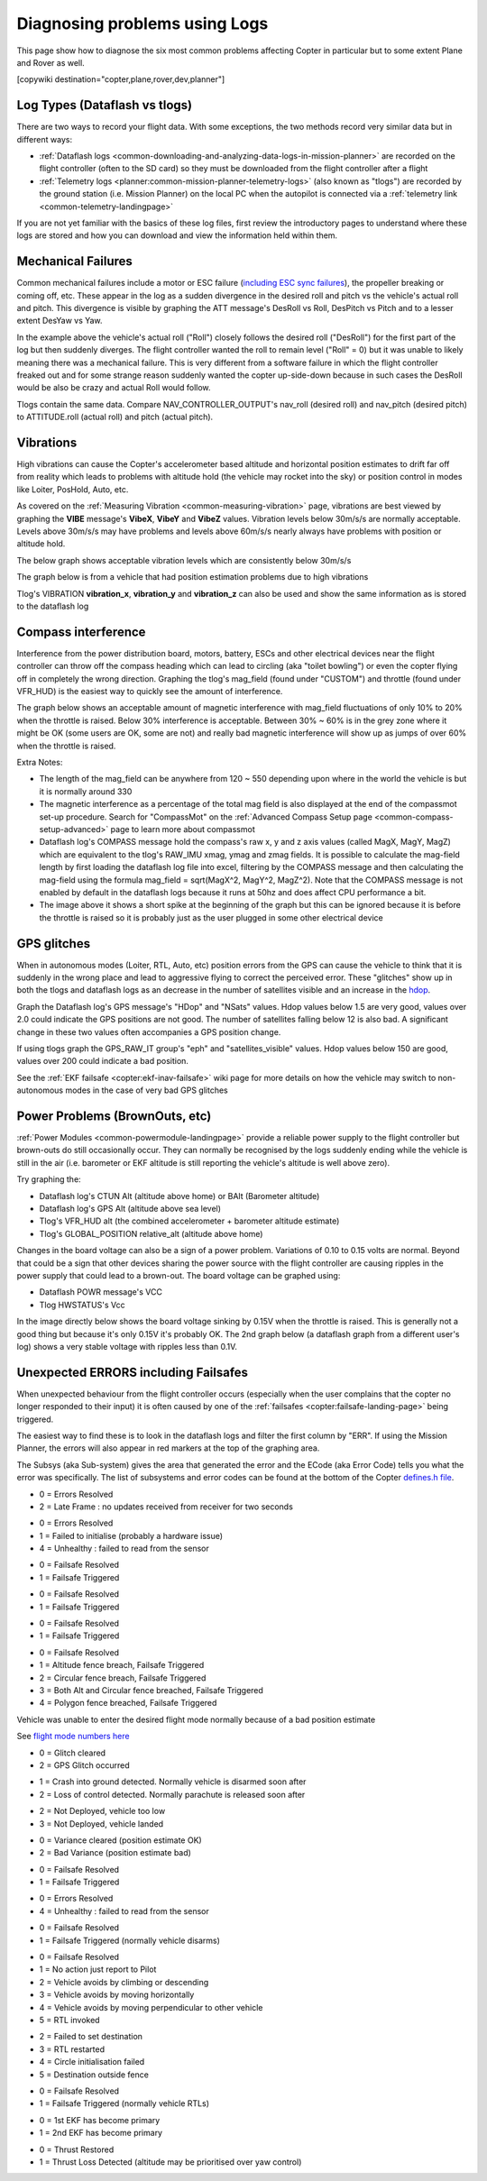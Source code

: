 .. _common-diagnosing-problems-using-logs:

==============================
Diagnosing problems using Logs
==============================

This page show how to diagnose the six most common problems affecting Copter in particular but to some extent Plane and Rover as well.

[copywiki destination="copter,plane,rover,dev,planner"]

Log Types (Dataflash vs tlogs)
==============================

There are two ways to record your flight data. With some exceptions, the
two methods record very similar data but in different ways:

-  :ref:`Dataflash logs <common-downloading-and-analyzing-data-logs-in-mission-planner>` are recorded on the flight controller (often to the SD card) so they must be downloaded from the flight controller after a flight
-  :ref:`Telemetry logs <planner:common-mission-planner-telemetry-logs>` (also known as "tlogs") are recorded by the ground station (i.e. Mission Planner) on the local PC when the autopilot is connected via a :ref:`telemetry link <common-telemetry-landingpage>`

If you are not yet familiar with the basics of these log files, first review the introductory pages to understand where these logs are stored and how you can download and view the information held within them.

.. _common-diagnosing-problems-using-logs_mechanical_failures:

Mechanical Failures
===================

Common mechanical failures include a motor or ESC failure (`including ESC sync failures <https://www.youtube.com/watch?v=hBUBbeyLe0Q>`__), the propeller breaking or coming off, etc.  These appear in the log as a sudden divergence in the desired roll and pitch vs the vehicle's actual roll and pitch.  This divergence is visible by graphing the ATT message's DesRoll vs Roll, DesPitch vs Pitch and to a lesser extent DesYaw vs Yaw.

.. image:: ../../../images/DiagnosingWithLogs_RollInVsRoll.png
    :target: ../_images/DiagnosingWithLogs_RollInVsRoll.png

In the example above the vehicle's actual roll ("Roll") closely follows the desired roll ("DesRoll") for the first part of the log but then suddenly diverges.  The flight controller wanted the roll to remain level ("Roll" = 0) but it was unable to likely meaning there was a mechanical failure.  This is very different from a software failure in which the flight controller freaked out and for some strange reason suddenly wanted the copter up-side-down because in such cases the DesRoll would be also be crazy and actual Roll would follow.

Tlogs contain the same data.  Compare NAV_CONTROLLER_OUTPUT's nav_roll (desired roll) and nav_pitch (desired pitch) to ATTITUDE.roll (actual roll) and pitch (actual pitch).

.. _common-diagnosing-problems-using-logs_vibrations:

Vibrations
==========

High vibrations can cause the Copter's accelerometer based altitude and horizontal position estimates to drift far off from reality which leads to problems with altitude hold (the vehicle may rocket into the sky) or position control in modes like Loiter, PosHold, Auto, etc.

As covered on the :ref:`Measuring Vibration <common-measuring-vibration>` page, vibrations are best viewed by graphing the **VIBE** message's **VibeX**, **VibeY** and **VibeZ** values.  Vibration levels below 30m/s/s are normally acceptable. Levels above 30m/s/s may have problems and levels above 60m/s/s nearly always have problems with position or altitude hold.

The below graph shows acceptable vibration levels which are consistently below 30m/s/s

.. image:: ../../../images/mp_vibe_dataflash_msg.png
    :target: ../_images/mp_vibe_dataflash_msg.png

The graph below is from a vehicle that had position estimation problems due to high vibrations

.. image:: ../../../images/mp_measuring_vibration_bad_vibes.png
    :target: ../_images/mp_measuring_vibration_bad_vibes.png

Tlog's VIBRATION **vibration_x**, **vibration_y** and **vibration_z** can also be used and show the same information as is stored to the dataflash log

.. image:: ../../../images/DiagnosingWithLogs_VibesTlog.png
    :target: ../_images/DiagnosingWithLogs_VibesTlog.png

.. _common-diagnosing-problems-using-logs_compass_interference:

Compass interference
====================

Interference from the power distribution board, motors, battery, ESCs and other electrical devices near the flight controller can throw off the compass heading which can lead to circling (aka "toilet bowling") or even the copter flying off in completely the wrong direction.  Graphing the tlog's mag_field (found under "CUSTOM") and throttle (found under VFR_HUD) is the easiest way to quickly see the amount of interference.

The graph below shows an acceptable amount of magnetic interference with mag_field fluctuations of only 10% to 20% when the throttle is raised.  Below 30% interference is acceptable.  Between 30% ~ 60% is in the grey zone where it might be OK (some users are OK, some are not) and really bad magnetic interference will show up as jumps of over 60% when the throttle is raised.

.. image:: ../../../images/DiagnosingWithLogs_MagFieldVsThr.png
    :target: ../_images/DiagnosingWithLogs_MagFieldVsThr.png

Extra Notes:

-  The length of the mag_field can be anywhere from 120 ~ 550 depending upon where in the world the vehicle is but it is normally around 330
-  The magnetic interference as a percentage of the total mag field is also displayed at the end of the compassmot set-up procedure.  Search for "CompassMot" on the :ref:`Advanced Compass Setup page <common-compass-setup-advanced>` page to learn more about compassmot
-  Dataflash log's COMPASS message hold the compass's raw x, y and z axis values (called MagX, MagY, MagZ) which are equivalent to the tlog's RAW_IMU xmag, ymag and zmag fields.  It is possible to calculate the mag-field length by first loading the dataflash log file into excel, filtering by the COMPASS message and then calculating the mag-field using the formula mag_field = sqrt(MagX^2, MagY^2, MagZ^2).  Note that the COMPASS message is not enabled by default in the dataflash logs because it runs at 50hz and does affect CPU performance a bit.
-  The image above it shows a short spike at the beginning of the graph but this can be ignored because it is before the throttle is raised so it is probably just as the user plugged in some other electrical device

.. _common-diagnosing-problems-using-logs_gps_glitches:

GPS glitches
============

When in autonomous modes (Loiter, RTL, Auto, etc) position errors from the GPS can cause the vehicle to think that it is suddenly in the wrong place and lead to aggressive flying to correct the perceived error.  These "glitches" show up in both the tlogs and dataflash logs as an decrease in the number of satellites visible and an increase in the `hdop <https://en.wikipedia.org/wiki/Dilution_of_precision_%28GPS%29>`__.

Graph the Dataflash log's GPS message's "HDop" and "NSats" values.  Hdop values below 1.5 are very good, values over 2.0 could indicate the GPS positions are not good.  The number of satellites falling below 12 is also bad.  A significant change in these two values often accompanies a GPS position change.

.. image:: ../../../images/DisagnosingWithLogs_GPShdopAndNumSats_DF.png
    :target: ../_images/DisagnosingWithLogs_GPShdopAndNumSats_DF.png

If using tlogs graph the GPS_RAW_IT group's "eph" and "satellites_visible" values.  Hdop values below 150 are good, values over 200 could indicate a bad position.

.. image:: ../../../images/DisagnosingWithLogs_GPShdopAndNumSats.png
    :target: ../_images/DisagnosingWithLogs_GPShdopAndNumSats.png

See the :ref:`EKF failsafe <copter:ekf-inav-failsafe>` wiki page for more details on how the vehicle may switch to non-autonomous modes in the case of very bad GPS glitches

Power Problems (BrownOuts, etc)
===============================

:ref:`Power Modules <common-powermodule-landingpage>` provide a reliable power supply to the flight controller but brown-outs do still occasionally occur.  They can normally be recognised by the logs suddenly ending while the vehicle is still in the air (i.e. barometer or EKF altitude is still reporting the vehicle's altitude is well above zero).

Try graphing the:

-  Dataflash log's CTUN Alt (altitude above home) or BAlt (Barometer altitude)
-  Dataflash log's GPS Alt (altitude above sea level)
-  Tlog's VFR_HUD alt (the combined accelerometer + barometer altitude estimate)
-  Tlog's GLOBAL_POSITION relative_alt (altitude above home)

.. image:: ../../../images/DiagnosingWithLogs_BrownOut.png
    :target: ../_images/DiagnosingWithLogs_BrownOut.png

Changes in the board voltage can also be a sign of a power problem.  Variations of 0.10 to 0.15 volts are normal.  Beyond that could be a sign that other devices sharing the power source with the flight controller are causing ripples in the power supply that could lead to a brown-out.  The board voltage can be graphed using:

-  Dataflash POWR message's VCC
-  Tlog HWSTATUS's Vcc

In the image directly below shows the board voltage sinking by 0.15V when the throttle is raised.  This is generally not a good thing but because it's only 0.15V it's probably OK. The 2nd graph below (a dataflash graph from a different user's log) shows a very stable voltage with ripples less than 0.1V.

.. image:: ../../../images/DiagnosingWithLogs_BoardVccVsThr.png
    :target: ../_images/DiagnosingWithLogs_BoardVccVsThr.png

.. image:: ../../../images/DiagnosingWithLogs_DataFlashBoardVcc.png
    :target: ../_images/DiagnosingWithLogs_DataFlashBoardVcc.png

Unexpected ERRORS including Failsafes
=====================================

When unexpected behaviour from the flight controller occurs (especially when the user complains that the copter no longer responded to their input) it is often caused by one of the :ref:`failsafes <copter:failsafe-landing-page>` being triggered.

The easiest way to find these is to look in the dataflash logs and filter the first column by "ERR".  If using the Mission Planner, the errors will also appear in red markers at the top of the graphing area.

.. image:: ../../../images/DiagnosingWithLogs_FilterForErrors.png
    :target: ../_images/DiagnosingWithLogs_FilterForErrors.png

The Subsys (aka Sub-system) gives the area that generated the error and the ECode (aka Error Code) tells you what the error was specifically.  The list of subsystems and error codes can be found at the bottom of the Copter `defines.h file <https://github.com/ArduPilot/ardupilot/blob/master/ArduCopter/defines.h#L339>`__.

.. raw:: html

   <table border="1" class="docutils">
   <tbody>
   <tr>
   <th>Subsys</th>
   <th>ECode and Description</th>
   </tr>
   <tr>
   <td>2 = Radio</td>
   <td>

- 0 = Errors Resolved
- 2 = Late Frame : no updates received from receiver for two seconds

.. raw:: html

   </td>
   </tr>
   <tr>
   <td>3 = Compass</td>
   <td>

- 0 = Errors Resolved
- 1 = Failed to initialise (probably a hardware issue)
- 4 = Unhealthy : failed to read from the sensor

.. raw:: html

   </td>
   </tr>

   <tr>
   <td>5 = Radio Failsafe</td>
   <td>

- 0 = Failsafe Resolved
- 1 = Failsafe Triggered

.. raw:: html

   </td>
   </tr>

   <tr>
   <td>6 = Battery Failsafe</td>
   <td>

- 0 = Failsafe Resolved
- 1 = Failsafe Triggered

.. raw:: html

   </td>
   </tr>

   <tr>
   <td>8 = GCS Failsafe</td>
   <td>

- 0 = Failsafe Resolved
- 1 = Failsafe Triggered

.. raw:: html

   </td>
   </tr>

   <tr>
   <td>9 = Fence Failsafe</td>
   <td>

- 0 = Failsafe Resolved
- 1 = Altitude fence breach, Failsafe Triggered
- 2 = Circular fence breach, Failsafe Triggered
- 3 = Both Alt and Circular fence breached, Failsafe Triggered
- 4 = Polygon fence breached, Failsafe Triggered

.. raw:: html

   </td>
   </tr>

   <tr>
   <td>10 = Flight mode Change failure</td>
   <td>

Vehicle was unable to enter the desired flight mode normally because of a bad position estimate

See `flight mode numbers here <https://github.com/ArduPilot/ardupilot/blob/master/ArduCopter/defines.h#L34>`__

.. raw:: html

   </td>
   </tr>

   <tr>
   <td>11 = GPS</td>
   <td>

- 0 = Glitch cleared
- 2 = GPS Glitch occurred

.. raw:: html

   </td>
   </tr>

   <tr>
   <td>12 = Crash Check</td>
   <td>

- 1 = Crash into ground detected.  Normally vehicle is disarmed soon after
- 2 = Loss of control detected.  Normally parachute is released soon after

.. raw:: html

   </td>
   </tr>

   <tr>
   <td>13 = Flip mode</td>
   <td>2 = Flip abandoned (not armed, pilot input or timeout)</td>
   </tr>
   <tr>
   <td>15 = Parachute</td>
   <td>

- 2 = Not Deployed, vehicle too low
- 3 = Not Deployed, vehicle landed

.. raw:: html

   </td>
   </tr>

   <tr>
   <td>16 = EKF Check</td>
   <td>

- 0 = Variance cleared (position estimate OK)
- 2 = Bad Variance (position estimate bad)

.. raw:: html

   </td>
   </tr>

   <tr>
   <td>17 = EKF Failsafe</td>
   <td>

- 0 = Failsafe Resolved
- 1 = Failsafe Triggered

.. raw:: html

   </td>
   </tr>

   <tr>
   <td>18 = Barometer</td>
   <td>

- 0 = Errors Resolved
- 4 = Unhealthy : failed to read from the sensor

.. raw:: html

   </td>
   </tr>

   <tr>
   <td>19 = CPU Load Watchdog</td>
   <td>

- 0 = Failsafe Resolved
- 1 = Failsafe Triggered (normally vehicle disarms)

.. raw:: html

   </td>
   </tr>

   <tr>
   <td>20 = ADSB Failsafe</td>
   <td>

- 0 = Failsafe Resolved
- 1 = No action just report to Pilot
- 2 = Vehicle avoids by climbing or descending
- 3 = Vehicle avoids by moving horizontally
- 4 = Vehicle avoids by moving perpendicular to other vehicle
- 5 = RTL invoked

.. raw:: html

   </td>
   </tr>

   <tr>
   <td>21 = Terrain Data</td>
   <td>2 = missing terrain data</td>
   </tr>

   <tr>
   <td>22 = Navigation</td>
   <td>

- 2 = Failed to set destination
- 3 = RTL restarted
- 4 = Circle initialisation failed
- 5 = Destination outside fence

.. raw:: html

   </td>
   </tr>

   <tr>
   <td>23 = Terrain Failsafe</td>
   <td>

- 0 = Failsafe Resolved
- 1 = Failsafe Triggered (normally vehicle RTLs)

.. raw:: html

   </td>
   </tr>

   <tr>
   <td>24 = EKF Primary changed</td>
   <td>

- 0 = 1st EKF has become primary
- 1 = 2nd EKF has become primary

.. raw:: html

   </td>
   </tr>

   <tr>
   <td>25 = Thrust Loss Check</td>
   <td>

- 0 = Thrust Restored
- 1 = Thrust Loss Detected (altitude may be prioritised over yaw control)

.. raw:: html

   </td>
   </tr>

   </tbody>
   </table>
